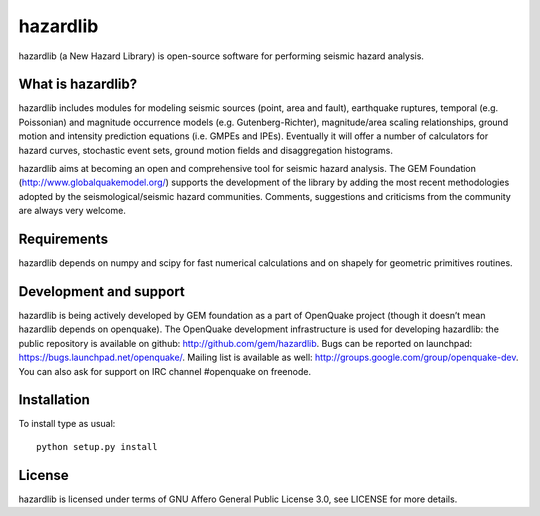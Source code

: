 =========
hazardlib
=========
hazardlib (a New Hazard Library) is open-source software for performing
seismic hazard analysis.

What is hazardlib?
------------------
hazardlib includes modules for modeling seismic sources (point, area and fault),
earthquake ruptures, temporal (e.g. Poissonian) and magnitude occurrence
models (e.g. Gutenberg-Richter), magnitude/area scaling relationships,
ground motion and intensity prediction equations (i.e. GMPEs and IPEs).
Eventually it will offer a number of calculators for hazard curves,
stochastic event sets, ground motion fields and disaggregation histograms.

hazardlib aims at becoming an open and comprehensive tool for seismic hazard
analysis. The GEM Foundation (http://www.globalquakemodel.org/) supports
the development of the  library by adding the most recent methodologies
adopted by the seismological/seismic hazard communities. Comments,
suggestions and criticisms from the community are always very welcome.

Requirements
------------
hazardlib depends on numpy and scipy for fast numerical calculations and on
shapely for geometric primitives routines.

Development and support
-----------------------
hazardlib is being actively developed by GEM foundation as a part of OpenQuake
project (though it doesn’t mean hazardlib depends on openquake). The OpenQuake
development infrastructure is used for developing hazardlib: the public repository
is available on github: http://github.com/gem/hazardlib. Bugs can be reported
on launchpad: https://bugs.launchpad.net/openquake/. Mailing list is available
as well: http://groups.google.com/group/openquake-dev. You can also ask for
support on IRC channel #openquake on freenode.

Installation
------------
To install type as usual::

 python setup.py install

License
-------
hazardlib is licensed under terms of GNU Affero General Public License 3.0, see
LICENSE for more details.

